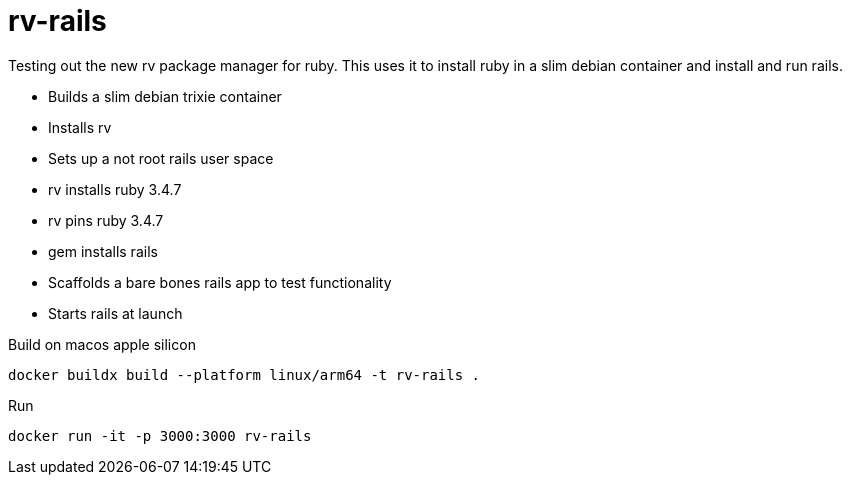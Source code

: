 = rv-rails

Testing out the new rv package manager for ruby.
This uses it to install ruby in a slim debian container and install and run rails.

* Builds a slim debian trixie container
* Installs rv
* Sets up a not root rails user space
* rv installs ruby 3.4.7
* rv pins ruby 3.4.7
* gem installs rails
* Scaffolds a bare bones rails app to test functionality
* Starts rails at launch

Build on macos apple silicon
```bash
docker buildx build --platform linux/arm64 -t rv-rails .
```

Run
```bash
docker run -it -p 3000:3000 rv-rails
```